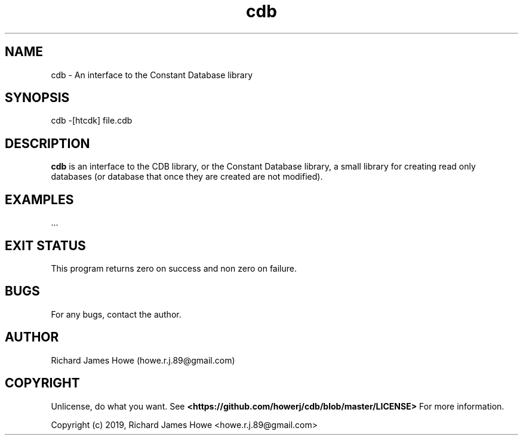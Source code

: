 .\" Manpage for cdb
.\" Contact howe.r.j.89@gmail.com to correct errors or typos.
.TH cdb 1 "22 Sep 2019" "0.0.1" "cdb man page"
.SH NAME
cdb \- An interface to the Constant Database library
.SH SYNOPSIS
cdb -[htcdk] file.cdb
.SH DESCRIPTION
.B cdb
is an interface to the CDB library, or the Constant Database library, a small
library for creating read only databases (or database that once they are
created are not modified).

.SH EXAMPLES

 ...

.SH EXIT STATUS

This program returns zero on success and non zero on failure.

.SH BUGS
For any bugs, contact the author.

.SH AUTHOR
Richard James Howe (howe.r.j.89@gmail.com)

.SH COPYRIGHT
Unlicense, do what you want. See
.B <https://github.com/howerj/cdb/blob/master/LICENSE>
For more information.

Copyright (c) 2019, Richard James Howe <howe.r.j.89@gmail.com>

